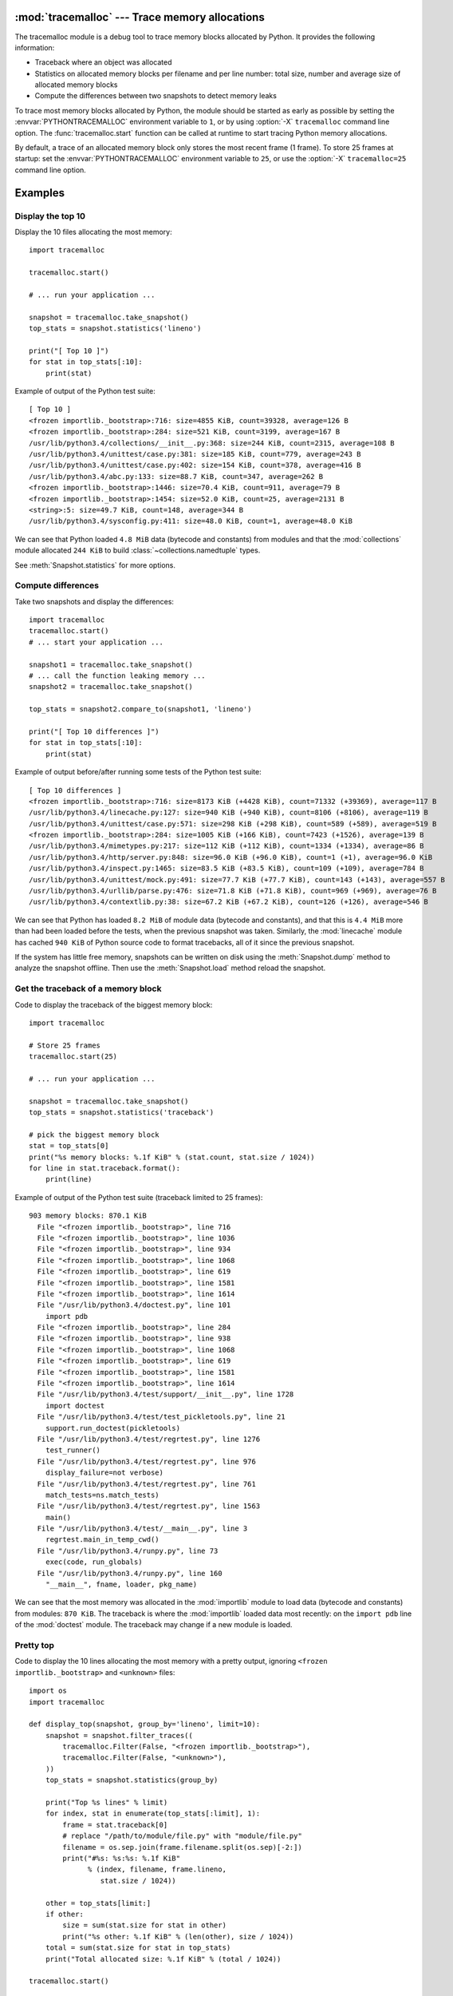 :mod:`tracemalloc` --- Trace memory allocations
===============================================

.. module:: tracemalloc
   :synopsis: Trace memory allocations.

.. versionadded:: 3.4

The tracemalloc module is a debug tool to trace memory blocks allocated by
Python. It provides the following information:

* Traceback where an object was allocated
* Statistics on allocated memory blocks per filename and per line number:
  total size, number and average size of allocated memory blocks
* Compute the differences between two snapshots to detect memory leaks

To trace most memory blocks allocated by Python, the module should be started
as early as possible by setting the :envvar:`PYTHONTRACEMALLOC` environment
variable to ``1``, or by using :option:`-X` ``tracemalloc`` command line
option. The :func:`tracemalloc.start` function can be called at runtime to
start tracing Python memory allocations.

By default, a trace of an allocated memory block only stores the most recent
frame (1 frame). To store 25 frames at startup: set the
:envvar:`PYTHONTRACEMALLOC` environment variable to ``25``, or use the
:option:`-X` ``tracemalloc=25`` command line option.


Examples
========

Display the top 10
------------------

Display the 10 files allocating the most memory::

    import tracemalloc

    tracemalloc.start()

    # ... run your application ...

    snapshot = tracemalloc.take_snapshot()
    top_stats = snapshot.statistics('lineno')

    print("[ Top 10 ]")
    for stat in top_stats[:10]:
        print(stat)


Example of output of the Python test suite::

    [ Top 10 ]
    <frozen importlib._bootstrap>:716: size=4855 KiB, count=39328, average=126 B
    <frozen importlib._bootstrap>:284: size=521 KiB, count=3199, average=167 B
    /usr/lib/python3.4/collections/__init__.py:368: size=244 KiB, count=2315, average=108 B
    /usr/lib/python3.4/unittest/case.py:381: size=185 KiB, count=779, average=243 B
    /usr/lib/python3.4/unittest/case.py:402: size=154 KiB, count=378, average=416 B
    /usr/lib/python3.4/abc.py:133: size=88.7 KiB, count=347, average=262 B
    <frozen importlib._bootstrap>:1446: size=70.4 KiB, count=911, average=79 B
    <frozen importlib._bootstrap>:1454: size=52.0 KiB, count=25, average=2131 B
    <string>:5: size=49.7 KiB, count=148, average=344 B
    /usr/lib/python3.4/sysconfig.py:411: size=48.0 KiB, count=1, average=48.0 KiB

We can see that Python loaded ``4.8 MiB`` data (bytecode and constants) from
modules and that the :mod:`collections` module allocated ``244 KiB`` to build
:class:`~collections.namedtuple` types.

See :meth:`Snapshot.statistics` for more options.


Compute differences
-------------------

Take two snapshots and display the differences::

    import tracemalloc
    tracemalloc.start()
    # ... start your application ...

    snapshot1 = tracemalloc.take_snapshot()
    # ... call the function leaking memory ...
    snapshot2 = tracemalloc.take_snapshot()

    top_stats = snapshot2.compare_to(snapshot1, 'lineno')

    print("[ Top 10 differences ]")
    for stat in top_stats[:10]:
        print(stat)

Example of output before/after running some tests of the Python test suite::

    [ Top 10 differences ]
    <frozen importlib._bootstrap>:716: size=8173 KiB (+4428 KiB), count=71332 (+39369), average=117 B
    /usr/lib/python3.4/linecache.py:127: size=940 KiB (+940 KiB), count=8106 (+8106), average=119 B
    /usr/lib/python3.4/unittest/case.py:571: size=298 KiB (+298 KiB), count=589 (+589), average=519 B
    <frozen importlib._bootstrap>:284: size=1005 KiB (+166 KiB), count=7423 (+1526), average=139 B
    /usr/lib/python3.4/mimetypes.py:217: size=112 KiB (+112 KiB), count=1334 (+1334), average=86 B
    /usr/lib/python3.4/http/server.py:848: size=96.0 KiB (+96.0 KiB), count=1 (+1), average=96.0 KiB
    /usr/lib/python3.4/inspect.py:1465: size=83.5 KiB (+83.5 KiB), count=109 (+109), average=784 B
    /usr/lib/python3.4/unittest/mock.py:491: size=77.7 KiB (+77.7 KiB), count=143 (+143), average=557 B
    /usr/lib/python3.4/urllib/parse.py:476: size=71.8 KiB (+71.8 KiB), count=969 (+969), average=76 B
    /usr/lib/python3.4/contextlib.py:38: size=67.2 KiB (+67.2 KiB), count=126 (+126), average=546 B

We can see that Python has loaded ``8.2 MiB`` of module data (bytecode and
constants), and that this is ``4.4 MiB`` more than had been loaded before the
tests, when the previous snapshot was taken. Similarly, the :mod:`linecache`
module has cached ``940 KiB`` of Python source code to format tracebacks, all
of it since the previous snapshot.

If the system has little free memory, snapshots can be written on disk using
the :meth:`Snapshot.dump` method to analyze the snapshot offline. Then use the
:meth:`Snapshot.load` method reload the snapshot.


Get the traceback of a memory block
-----------------------------------

Code to display the traceback of the biggest memory block::

    import tracemalloc

    # Store 25 frames
    tracemalloc.start(25)

    # ... run your application ...

    snapshot = tracemalloc.take_snapshot()
    top_stats = snapshot.statistics('traceback')

    # pick the biggest memory block
    stat = top_stats[0]
    print("%s memory blocks: %.1f KiB" % (stat.count, stat.size / 1024))
    for line in stat.traceback.format():
        print(line)

Example of output of the Python test suite (traceback limited to 25 frames)::

    903 memory blocks: 870.1 KiB
      File "<frozen importlib._bootstrap>", line 716
      File "<frozen importlib._bootstrap>", line 1036
      File "<frozen importlib._bootstrap>", line 934
      File "<frozen importlib._bootstrap>", line 1068
      File "<frozen importlib._bootstrap>", line 619
      File "<frozen importlib._bootstrap>", line 1581
      File "<frozen importlib._bootstrap>", line 1614
      File "/usr/lib/python3.4/doctest.py", line 101
        import pdb
      File "<frozen importlib._bootstrap>", line 284
      File "<frozen importlib._bootstrap>", line 938
      File "<frozen importlib._bootstrap>", line 1068
      File "<frozen importlib._bootstrap>", line 619
      File "<frozen importlib._bootstrap>", line 1581
      File "<frozen importlib._bootstrap>", line 1614
      File "/usr/lib/python3.4/test/support/__init__.py", line 1728
        import doctest
      File "/usr/lib/python3.4/test/test_pickletools.py", line 21
        support.run_doctest(pickletools)
      File "/usr/lib/python3.4/test/regrtest.py", line 1276
        test_runner()
      File "/usr/lib/python3.4/test/regrtest.py", line 976
        display_failure=not verbose)
      File "/usr/lib/python3.4/test/regrtest.py", line 761
        match_tests=ns.match_tests)
      File "/usr/lib/python3.4/test/regrtest.py", line 1563
        main()
      File "/usr/lib/python3.4/test/__main__.py", line 3
        regrtest.main_in_temp_cwd()
      File "/usr/lib/python3.4/runpy.py", line 73
        exec(code, run_globals)
      File "/usr/lib/python3.4/runpy.py", line 160
        "__main__", fname, loader, pkg_name)

We can see that the most memory was allocated in the :mod:`importlib` module to
load data (bytecode and constants) from modules: ``870 KiB``. The traceback is
where the :mod:`importlib` loaded data most recently: on the ``import pdb``
line of the :mod:`doctest` module. The traceback may change if a new module is
loaded.


Pretty top
----------

Code to display the 10 lines allocating the most memory with a pretty output,
ignoring ``<frozen importlib._bootstrap>`` and ``<unknown>`` files::

    import os
    import tracemalloc

    def display_top(snapshot, group_by='lineno', limit=10):
        snapshot = snapshot.filter_traces((
            tracemalloc.Filter(False, "<frozen importlib._bootstrap>"),
            tracemalloc.Filter(False, "<unknown>"),
        ))
        top_stats = snapshot.statistics(group_by)

        print("Top %s lines" % limit)
        for index, stat in enumerate(top_stats[:limit], 1):
            frame = stat.traceback[0]
            # replace "/path/to/module/file.py" with "module/file.py"
            filename = os.sep.join(frame.filename.split(os.sep)[-2:])
            print("#%s: %s:%s: %.1f KiB"
                  % (index, filename, frame.lineno,
                     stat.size / 1024))

        other = top_stats[limit:]
        if other:
            size = sum(stat.size for stat in other)
            print("%s other: %.1f KiB" % (len(other), size / 1024))
        total = sum(stat.size for stat in top_stats)
        print("Total allocated size: %.1f KiB" % (total / 1024))

    tracemalloc.start()

    # ... run your application ...

    snapshot = tracemalloc.take_snapshot()
    display_top(snapshot, 10)

Example of output of the Python test suite::

    2013-11-08 14:16:58.149320: Top 10 lines
    #1: collections/__init__.py:368: 291.9 KiB
    #2: Lib/doctest.py:1291: 200.2 KiB
    #3: unittest/case.py:571: 160.3 KiB
    #4: Lib/abc.py:133: 99.8 KiB
    #5: urllib/parse.py:476: 71.8 KiB
    #6: <string>:5: 62.7 KiB
    #7: Lib/base64.py:140: 59.8 KiB
    #8: Lib/_weakrefset.py:37: 51.8 KiB
    #9: collections/__init__.py:362: 50.6 KiB
    #10: test/test_site.py:56: 48.0 KiB
    7496 other: 4161.9 KiB
    Total allocated size: 5258.8 KiB

See :meth:`Snapshot.statistics` for more options.


API
===

Functions
---------

.. function:: clear_traces()

   Clear traces of memory blocks allocated by Python.

   See also :func:`stop`.


.. function:: get_object_traceback(obj)

   Get the traceback where the Python object *obj* was allocated.
   Return a :class:`Traceback` instance, or ``None`` if the :mod:`tracemalloc`
   module is not tracing memory allocations or did not trace the allocation of
   the object.

   See also :func:`gc.get_referrers` and :func:`sys.getsizeof` functions.


.. function:: get_traceback_limit()

   Get the maximum number of frames stored in the traceback of a trace.

   The :mod:`tracemalloc` module must be tracing memory allocations to
   get the limit, otherwise an exception is raised.

   The limit is set by the :func:`start` function.


.. function:: get_traced_memory()

   Get the current size and peak size of memory blocks traced by the
   :mod:`tracemalloc` module as a tuple: ``(current: int, peak: int)``.


.. function:: get_tracemalloc_memory()

   Get the memory usage in bytes of the :mod:`tracemalloc` module used to store
   traces of memory blocks.
   Return an :class:`int`.


.. function:: is_tracing()

    ``True`` if the :mod:`tracemalloc` module is tracing Python memory
    allocations, ``False`` otherwise.

    See also :func:`start` and :func:`stop` functions.


.. function:: start(nframe: int=1)

   Start tracing Python memory allocations: install hooks on Python memory
   allocators. Collected tracebacks of traces will be limited to *nframe*
   frames. By default, a trace of a memory block only stores the most recent
   frame: the limit is ``1``. *nframe* must be greater or equal to ``1``.

   Storing more than ``1`` frame is only useful to compute statistics grouped
   by ``'traceback'`` or to compute cumulative statistics: see the
   :meth:`Snapshot.compare_to` and :meth:`Snapshot.statistics` methods.

   Storing more frames increases the memory and CPU overhead of the
   :mod:`tracemalloc` module. Use the :func:`get_tracemalloc_memory` function
   to measure how much memory is used by the :mod:`tracemalloc` module.

   The :envvar:`PYTHONTRACEMALLOC` environment variable
   (``PYTHONTRACEMALLOC=NFRAME``) and the :option:`-X` ``tracemalloc=NFRAME``
   command line option can be used to start tracing at startup.

   See also :func:`stop`, :func:`is_tracing` and :func:`get_traceback_limit`
   functions.


.. function:: stop()

   Stop tracing Python memory allocations: uninstall hooks on Python memory
   allocators. Also clears all previously collected traces of memory blocks
   allocated by Python.

   Call :func:`take_snapshot` function to take a snapshot of traces before
   clearing them.

   See also :func:`start`, :func:`is_tracing` and :func:`clear_traces`
   functions.


.. function:: take_snapshot()

   Take a snapshot of traces of memory blocks allocated by Python. Return a new
   :class:`Snapshot` instance.

   The snapshot does not include memory blocks allocated before the
   :mod:`tracemalloc` module started to trace memory allocations.

   Tracebacks of traces are limited to :func:`get_traceback_limit` frames. Use
   the *nframe* parameter of the :func:`start` function to store more frames.

   The :mod:`tracemalloc` module must be tracing memory allocations to take a
   snapshot, see the the :func:`start` function.

   See also the :func:`get_object_traceback` function.


Filter
------

.. class:: Filter(inclusive: bool, filename_pattern: str, lineno: int=None, all_frames: bool=False)

   Filter on traces of memory blocks.

   See the :func:`fnmatch.fnmatch` function for the syntax of
   *filename_pattern*. The ``'.pyc'`` and ``'.pyo'`` file extensions are
   replaced with ``'.py'``.

   Examples:

   * ``Filter(True, subprocess.__file__)`` only includes traces of the
     :mod:`subprocess` module
   * ``Filter(False, tracemalloc.__file__)`` excludes traces of the
     :mod:`tracemalloc` module
   * ``Filter(False, "<unknown>")`` excludes empty tracebacks

   .. attribute:: inclusive

      If *inclusive* is ``True`` (include), only trace memory blocks allocated
      in a file with a name matching :attr:`filename_pattern` at line number
      :attr:`lineno`.

      If *inclusive* is ``False`` (exclude), ignore memory blocks allocated in
      a file with a name matching :attr:`filename_pattern` at line number
      :attr:`lineno`.

   .. attribute:: lineno

      Line number (``int``) of the filter. If *lineno* is ``None``, the filter
      matches any line number.

   .. attribute:: filename_pattern

      Filename pattern of the filter (``str``).

   .. attribute:: all_frames

      If *all_frames* is ``True``, all frames of the traceback are checked. If
      *all_frames* is ``False``, only the most recent frame is checked.

      This attribute has no effect if the traceback limit is ``1``.  See the
      :func:`get_traceback_limit` function and :attr:`Snapshot.traceback_limit`
      attribute.


Frame
-----

.. class:: Frame

   Frame of a traceback.

   The :class:`Traceback` class is a sequence of :class:`Frame` instances.

   .. attribute:: filename

      Filename (``str``).

   .. attribute:: lineno

      Line number (``int``).


Snapshot
--------

.. class:: Snapshot

   Snapshot of traces of memory blocks allocated by Python.

   The :func:`take_snapshot` function creates a snapshot instance.

   .. method:: compare_to(old_snapshot: Snapshot, group_by: str, cumulative: bool=False)

      Compute the differences with an old snapshot. Get statistics as a sorted
      list of :class:`StatisticDiff` instances grouped by *group_by*.

      See the :meth:`statistics` method for *group_by* and *cumulative*
      parameters.

      The result is sorted from the biggest to the smallest by: absolute value
      of :attr:`StatisticDiff.size_diff`, :attr:`StatisticDiff.size`, absolute
      value of :attr:`StatisticDiff.count_diff`, :attr:`Statistic.count` and
      then by :attr:`StatisticDiff.traceback`.


   .. method:: dump(filename)

      Write the snapshot into a file.

      Use :meth:`load` to reload the snapshot.


   .. method:: filter_traces(filters)

      Create a new :class:`Snapshot` instance with a filtered :attr:`traces`
      sequence, *filters* is a list of :class:`Filter` instances.  If *filters*
      is an empty list, return a new :class:`Snapshot` instance with a copy of
      the traces.

      All inclusive filters are applied at once, a trace is ignored if no
      inclusive filters match it. A trace is ignored if at least one exclusive
      filter matchs it.


   .. classmethod:: load(filename)

      Load a snapshot from a file.

      See also :meth:`dump`.


   .. method:: statistics(group_by: str, cumulative: bool=False)

      Get statistics as a sorted list of :class:`Statistic` instances grouped
      by *group_by*:

      =====================  ========================
      group_by               description
      =====================  ========================
      ``'filename'``         filename
      ``'lineno'``           filename and line number
      ``'traceback'``        traceback
      =====================  ========================

      If *cumulative* is ``True``, cumulate size and count of memory blocks of
      all frames of the traceback of a trace, not only the most recent frame.
      The cumulative mode can only be used with *group_by* equals to
      ``'filename'`` and ``'lineno'``.

      The result is sorted from the biggest to the smallest by:
      :attr:`Statistic.size`, :attr:`Statistic.count` and then by
      :attr:`Statistic.traceback`.


   .. attribute:: traceback_limit

      Maximum number of frames stored in the traceback of :attr:`traces`:
      result of the :func:`get_traceback_limit` when the snapshot was taken.

   .. attribute:: traces

      Traces of all memory blocks allocated by Python: sequence of
      :class:`Trace` instances.

      The sequence has an undefined order. Use the :meth:`Snapshot.statistics`
      method to get a sorted list of statistics.


Statistic
---------

.. class:: Statistic

   Statistic on memory allocations.

   :func:`Snapshot.statistics` returns a list of :class:`Statistic` instances.

   See also the :class:`StatisticDiff` class.

   .. attribute:: count

      Number of memory blocks (``int``).

   .. attribute:: size

      Total size of memory blocks in bytes (``int``).

   .. attribute:: traceback

      Traceback where the memory block was allocated, :class:`Traceback`
      instance.


StatisticDiff
-------------

.. class:: StatisticDiff

   Statistic difference on memory allocations between an old and a new
   :class:`Snapshot` instance.

   :func:`Snapshot.compare_to` returns a list of :class:`StatisticDiff`
   instances. See also the :class:`Statistic` class.

   .. attribute:: count

      Number of memory blocks in the new snapshot (``int``): ``0`` if
      the memory blocks have been released in the new snapshot.

   .. attribute:: count_diff

      Difference of number of memory blocks between the old and the new
      snapshots (``int``): ``0`` if the memory blocks have been allocated in
      the new snapshot.

   .. attribute:: size

      Total size of memory blocks in bytes in the new snapshot (``int``):
      ``0`` if the memory blocks have been released in the new snapshot.

   .. attribute:: size_diff

      Difference of total size of memory blocks in bytes between the old and
      the new snapshots (``int``): ``0`` if the memory blocks have been
      allocated in the new snapshot.

   .. attribute:: traceback

      Traceback where the memory blocks were allocated, :class:`Traceback`
      instance.


Trace
-----

.. class:: Trace

   Trace of a memory block.

   The :attr:`Snapshot.traces` attribute is a sequence of :class:`Trace`
   instances.

   .. attribute:: size

      Size of the memory block in bytes (``int``).

   .. attribute:: traceback

      Traceback where the memory block was allocated, :class:`Traceback`
      instance.


Traceback
---------

.. class:: Traceback

   Sequence of :class:`Frame` instances sorted from the most recent frame to
   the oldest frame.

   A traceback contains at least ``1`` frame. If the ``tracemalloc`` module
   failed to get a frame, the filename ``"<unknown>"`` at line number ``0`` is
   used.

   When a snapshot is taken, tracebacks of traces are limited to
   :func:`get_traceback_limit` frames. See the :func:`take_snapshot` function.

   The :attr:`Trace.traceback` attribute is an instance of :class:`Traceback`
   instance.

   .. method:: format(limit=None)

      Format the traceback as a list of lines with newlines.  Use the
      :mod:`linecache` module to retrieve lines from the source code.  If
      *limit* is set, only format the *limit* most recent frames.

      Similar to the :func:`traceback.format_tb` function, except that
      :meth:`format` does not include newlines.

      Example::

          print("Traceback (most recent call first):")
          for line in traceback:
              print(line)

      Output::

          Traceback (most recent call first):
            File "test.py", line 9
              obj = Object()
            File "test.py", line 12
              tb = tracemalloc.get_object_traceback(f())


